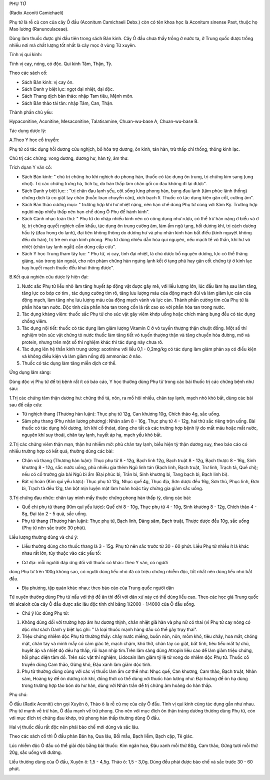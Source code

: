 

PHỤ TỬ

(Radix Aconiti Camichaeli)

Phụ tử là rễ củ con của cây Ô đầu (Aconitum Camichaeli Debx.) còn có tên
khoa học là Aconitum sinense Paxt, thuộc họ Mao lương (Ranunculaceae).

Dùng làm thuốc được ghi đầu tiên trong sách Bản kinh. Cây Ô đầu chưa
thấy trồng ở nước ta, ở Trung quốc được trồng nhiều nơi mà chất lượng
tốt nhất là cây mọc ở vùng Tứ xuyên.

Tính vị qui kinh:

Tính vị cay, nóng, có độc. Qui kinh Tâm, Thận, Tỳ.

Theo các sách cổ:

-  Sách Bản kinh: vị cay ôn.
-  Sách Danh y biệt lục: ngọt đại nhiệt, đại độc.
-  Sách Thang dịch bản thảo: nhập Tam tiêu, Mệnh môn.
-  Sách Bản thảo tái tân: nhập Tâm, Can, Thận.

Thành phần chủ yếu:

Hypaconitine, Aconitine, Mesaconitine, Talatisamine, Chuan-wu-base A,
Chuan-wu-base B.

Tác dụng dược lý:

A.Theo Y học cổ truyền:

Phụ tử có tác dụng hồi dương cứu nghịch, bổ hỏa trợ dương, ôn kinh, tán
hàn, trừ thấp chỉ thống, thông kinh lạc.

Chủ trị các chứng: vong dương, dương hư, hàn tý, âm thư.

Trích đọan Y văn cổ:

-  Sách Bản kinh: " chủ trị chứng ho khí nghịch do phong hàn, thuốc có
   tác dụng ôn trung, trị chứng kim sang (ung nhọt). Trị các chứng trưng
   hà, tích tụ, do hàn thấp làm chân gối co đau không đi lại được".
-  Sách Danh y biệt lục: : "trị chân đau lạnh yếu, cột sống lưng phong
   hàn, bụng đau lạnh (tâm phúc lãnh thống) chứng dịch tả co giật tay
   chân (hoắc loạn chuyển cân), xích bạch lî. Thuốc có tác dụng kiện gân
   cốt, cường âm".
-  Sách Bản thảo cương mục\ **:** " trường hợp khí hư nhiệt nặng, nên
   hạn chế dùng Phụ tử cùng với Sâm Kỳ. Trường hợp người mập nhiều thấp
   nên hạn chế dùng Ô Phụ để hành kinh".
-  Sách Cảnh nhạc toàn thư: " Phụ tử do nhập nhiều kinh nên có công dụng
   như rượu, có thể trừ hàn nặng ở biểu và ở lý, trị chứng quyết nghịch
   cấm khẩu, tác dụng ôn trung cường âm, làm ấm ngũ tạng, hồi dương khí,
   trị cách dương hầu tý (đau họng do lạnh), đại tiện không thông do
   dương hư và phụ nhân kinh hàn bất điều (kinh nguyệt không đều do
   hàn), trị trẻ em mạn kinh phong. Phụ tử dùng nhiều dẫn hỏa qui
   nguyên, nếu mạch tế vô thần, khí hư vô nhiệt (chân tay lạnh ngắt)
   cần dùng cấp cứu".
-  Sách Y học Trung tham tây lục: " Phụ tử, vị cay, tính đại nhiệt, là
   chủ dược bổ nguyên dương, lực có thể thăng giáng, vào trong tán
   ngoài, cho nên phàm chứng hàn ngưng lạnh kết ở tạng phủ hay gân cốt
   chứng tý ở kinh lạc hay huyết mạch thuốc đều khai thông được".

B.Kết quả nghiên cứu dược lý hiện đại:

#. Nước sắc Phụ tử liều nhỏ làm tăng huyết áp động vật được gây mê, với
   liều lượng lớn, lúc đầu làm hạ sau làm tăng, tăng lực co bóp cơ tim ,
   tác dụng cường tim rõ, tăng lưu lượng máu của động mạch đùi và làm
   giảm lực cản của động mạch, làm tăng nhẹ lưu lượng máu của động mạch
   vành và lực cản. Thành phần cường tim của Phụ tử là phần hòa tan
   nước. Độc tính của phần hòa tan trong cồn là rất cao so với phần hòa
   tan trong nước.
#. Tác dụng kháng viêm: thuốc sắc Phụ tử cho súc vật gây viêm khớp uống
   hoặc chích màng bụng đều có tác dụng chống viêm.
#. Tác dụng nội tiết: thuốc có tác dụng làm giảm lượng Vitamin C ở vỏ
   tuyến thượng thận chuột đồng. Một số thí nghiệm trên súc vật chứng tỏ
   nước thuốc làm tăng tiết vỏ tuyến thượng thận và tăng chuyển hóa
   đường, mỡ và protein, nhưng trên một số thí nghiệm khác thì tác dụng
   này chưa rõ.
#. Tác dụng lên hệ thần kinh trung ương: acotinine với liều 0,1 -
   0,2mg/kg có tác dụng làm giảm phản xạ có điều kiện và không điều kiện
   và làm giảm nồng độ ammoniac ở não.
#. Thuốc có tác dụng làm tăng miễn dịch cơ thể.

Ứng dụng lâm sàng:

Dùng độc vị Phụ tử để trị bệnh rất ít có báo cáo, Y học thường dùng Phụ
tử trong các bài thuốc trị các chứng bệnh như sau:

1.Trị các chứng tâm thận dương hư: chứng thổ tả, nôn, ra mồ hôi nhiều,
chân tay lạnh, mạch nhỏ khó bắt, dùng các bài sau để cấp cứu:

-  Tứ nghịch thang (Thương hàn luận): Thục phụ tử 12g, Can khương 10g,
   Chích thảo 4g, sắc uống.
-  Sâm phụ thang (Phụ nhân lương phương): Nhân sâm 8 - 16g, Thục phụ tử
   4 - 12g, hai thứ sắc riêng trộn uống. Bài thuốc có tác dụng hồi
   dương, ích khí cố thóat, dùng cho tất cả các trường hợp bệnh lý do
   mất máu hoặc mất nước, nguyên khí suy thoái, chân tay lạnh, huyết áp
   hạ, mạch yếu khó bắt.

2.Trị các chứng viêm thận mạn, thận hư nhiễm mỡ: phù chân tay lạnh, biểu
hiện tỳ thận dương suy, theo báo cáo có nhiều trường hợp có kết quả,
thường dùng các bài:

-  Chân vũ thang (Thương hàn luận): Thục phụ tử 8 - 12g, Bạch linh 12g,
   Bạch truật 8 - 12g, Bạch thược 8 - 16g, Sinh khương 8 - 12g, sắc nước
   uống, phù nhiều gia thêm Ngũ linh tán (Bạch linh, Bạch truật, Trư
   linh, Trạch tả, Quế chi); nếu có cổ trướng gia bài Ngũ bì ẩm (Đại
   phúc bì, Trần bì, Sinh khương bì, Tang bạch bì, Bạch linh bì).
-  Bát vị hoàn (Kim quỉ yếu lược): Thục phụ tử 12g, Nhục quế 4g, Thục
   địa, Sơn dược đều 16g, Sơn thù, Phục linh, Đơn bì, Trạch tả đều 12g,
   tán bột mịn luyện mật làm hoàn hoặc tùy chứng gia giảm sắc uống.

3.Trị chứng đau nhức: chân tay mình mẩy thuộc chứng phong hàn thấp tý,
dùng các bài:

-  Quế chi phụ tử thang (Kim quỉ yếu lược): Quế chi 8 - 10g, Thục phụ tử
   4 - 10g, Sinh khương 8 - 12g, Chích thảo 4 - 8g, Đại táo 2 - 5 quả,
   sắc uống.
-  Phụ tử thang (Thương hàn luận): Thục phụ tử, Bạch linh, Đảng sâm,
   Bạch truật, Thược dược đều 10g, sắc uống (Phụ tử nên sắc trước 30
   phút).

Liều lượng thường dùng và chú ý:

-  Liều thường dùng cho thuốc thang là 3 - 15g. Phụ tử nên sắc trước từ
   30 - 60 phút. Liều Phụ tử nhiều ít là khác nhau rất lớn, tùy thuộc
   vào các yếu tố:

+ Cơ địa: mỗi ngưiời đáp ứng đối với thuốc có khác: theo Y văn, có người
dùng Phụ tử trên 100g không sao, có người dùng liều nhỏ đã có triệu
chứng nhiễm độc, tốt nhất nên dùng liều nhỏ bắt đầu.

+ Địa phương, tập quán khác nhau: theo báo cáo của Trung quốc người dân
Tứ xuyên thường dùng Phụ tử nấu với thịt để ăn thì đối với dân xứ này có
thể dùng liều cao. Theo các học giả Trung quốc thì alcaloit của cây Ô
đầu được sắc lâu độc tính chỉ bằng 1/2000 - 1/4000 của Ô đầu sống.

-  Chú ý lúc dùng Phụ tử:

#. Không dùng đối với trường hợp âm hư dương thịnh, chân nhiệt giả hàn
   và phụ nữ có thai (vì Phụ tử cay nóng có độc như sách Danh y biệt lục
   ghi: " là loại thuốc mạnh hàng đầu có thể gây trụy thai".
#. Triệu chứng nhiễm độc Phụ tử thường thấy: chảy nước miếng, buồn nôn,
   nôn, mồm khô, tiêu chảy, hoa mắt, chóng mặt, chân tay và mình mẩy có
   cảm giác tê, mạch chậm, khó thở, chân tay co giật, bất tỉnh, tiêu
   tiểu mất tự chủ, huyết áp và nhiệt độ đều hạ thấp, rối loạn nhịp
   tim.Trên lâm sàng dùng Atropin liều cao để làm giảm triệu chứng, hồi
   phục điện tâm đồ. Trên súc vật thí nghiệm, Lidocain làm giảm tỷ lệ tử
   vong do nhiễm độc Phụ tử. Thuốc cổ truyền dùng Cam thảo, Gừng khô,
   Đậu xanh làm giảm độc tính.
#. Phụ tử thường dùng cùng với các vị thuốc làm ấm cơ thể như: Nhục quế,
   Can khương, Cam thảo, Bạch truật, Nhân sâm, Hoàng kỳ để ôn dương ích
   khí, đồng thời có thể dùng với thuốc hàn lương như: Đại hoàng để ôn
   hạ dùng trong trường hợp táo bón do hư hàn, dùng với Nhân trần để trị
   chứng âm hoàng do hàn thấp.

Phụ chú:

Ô đầu (Radix Aconiti) còn gọi Xuyên ô, Thảo ô là rễ củ mẹ của cây Ô đầu.
Tính vị qui kinh cùng tác dụng gần như nhau. Phụ tử mạnh về trừ hàn, Ô
đầu mạnh về trừ phong. Cho nên với mục đích ôn thận tráng dương thường
dùng Phụ tử, còn với mục đích trị chứng đau khớp, trừ phong hàn thấp
thường dùng Ô đầu.

Hai vị thuốc đều rất độc nên phải bào chế mới dùng và sắc lâu.

Theo các sách cổ thì Ô đầu phản Bán hạ, Qua lâu, Bối mẫu, Bạch liễm,
Bạch cập, Tê giác.

Lúc nhiễm độc Ô đầu có thể giải độc bằng bài thuốc: Kim ngân hoa, Đậu
xanh mỗi thứ 80g, Cam thảo, Gừng tươi mỗi thứ 20g, sắc uống với đường.

Liều thường dùng của Ô đầu, Xuyên ô: 1,5 - 4,5g. Thảo ô: 1,5 - 3,0g.
Dùng đều phải được bào chế và sắc trước 30 - 60 phút.

 

..  image:: PHUTU.JPG
   :width: 50px
   :height: 50px
   :target: PHUTU_.htm
